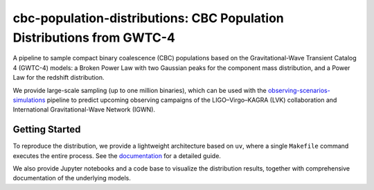 cbc-population-distributions: CBC Population Distributions from GWTC-4
======================================================================

.. image:: https://readthedocs.org/projects/cbc-population-distributions/badge/?version=latest
   :target: https://cbc-population-distributions.readthedocs.io/en/latest/?badge=latest
   :alt: Documentation Status

A pipeline to sample compact binary coalescence (CBC) populations based on the
Gravitational-Wave Transient Catalog 4 (GWTC-4) models: a Broken Power Law with
two Gaussian peaks for the component mass distribution, and a Power Law for the
redshift distribution.

We provide large-scale sampling (up to one million binaries), which can be used
with the `observing-scenarios-simulations <https://github.com/lpsinger/observing-scenarios-simulations>`_
pipeline to predict upcoming observing campaigns of the LIGO–Virgo–KAGRA (LVK) collaboration
and International Gravitational-Wave Network (IGWN).


Getting Started
---------------

To reproduce the distribution, we provide a lightweight architecture based on
``uv``, where a single ``Makefile`` command executes the entire process.
See the `documentation <https://cbc-population-distributions.readthedocs.io/en/latest/>`_
for a detailed guide.

We also provide Jupyter notebooks and a code base to visualize the distribution
results, together with comprehensive documentation of the underlying models.
